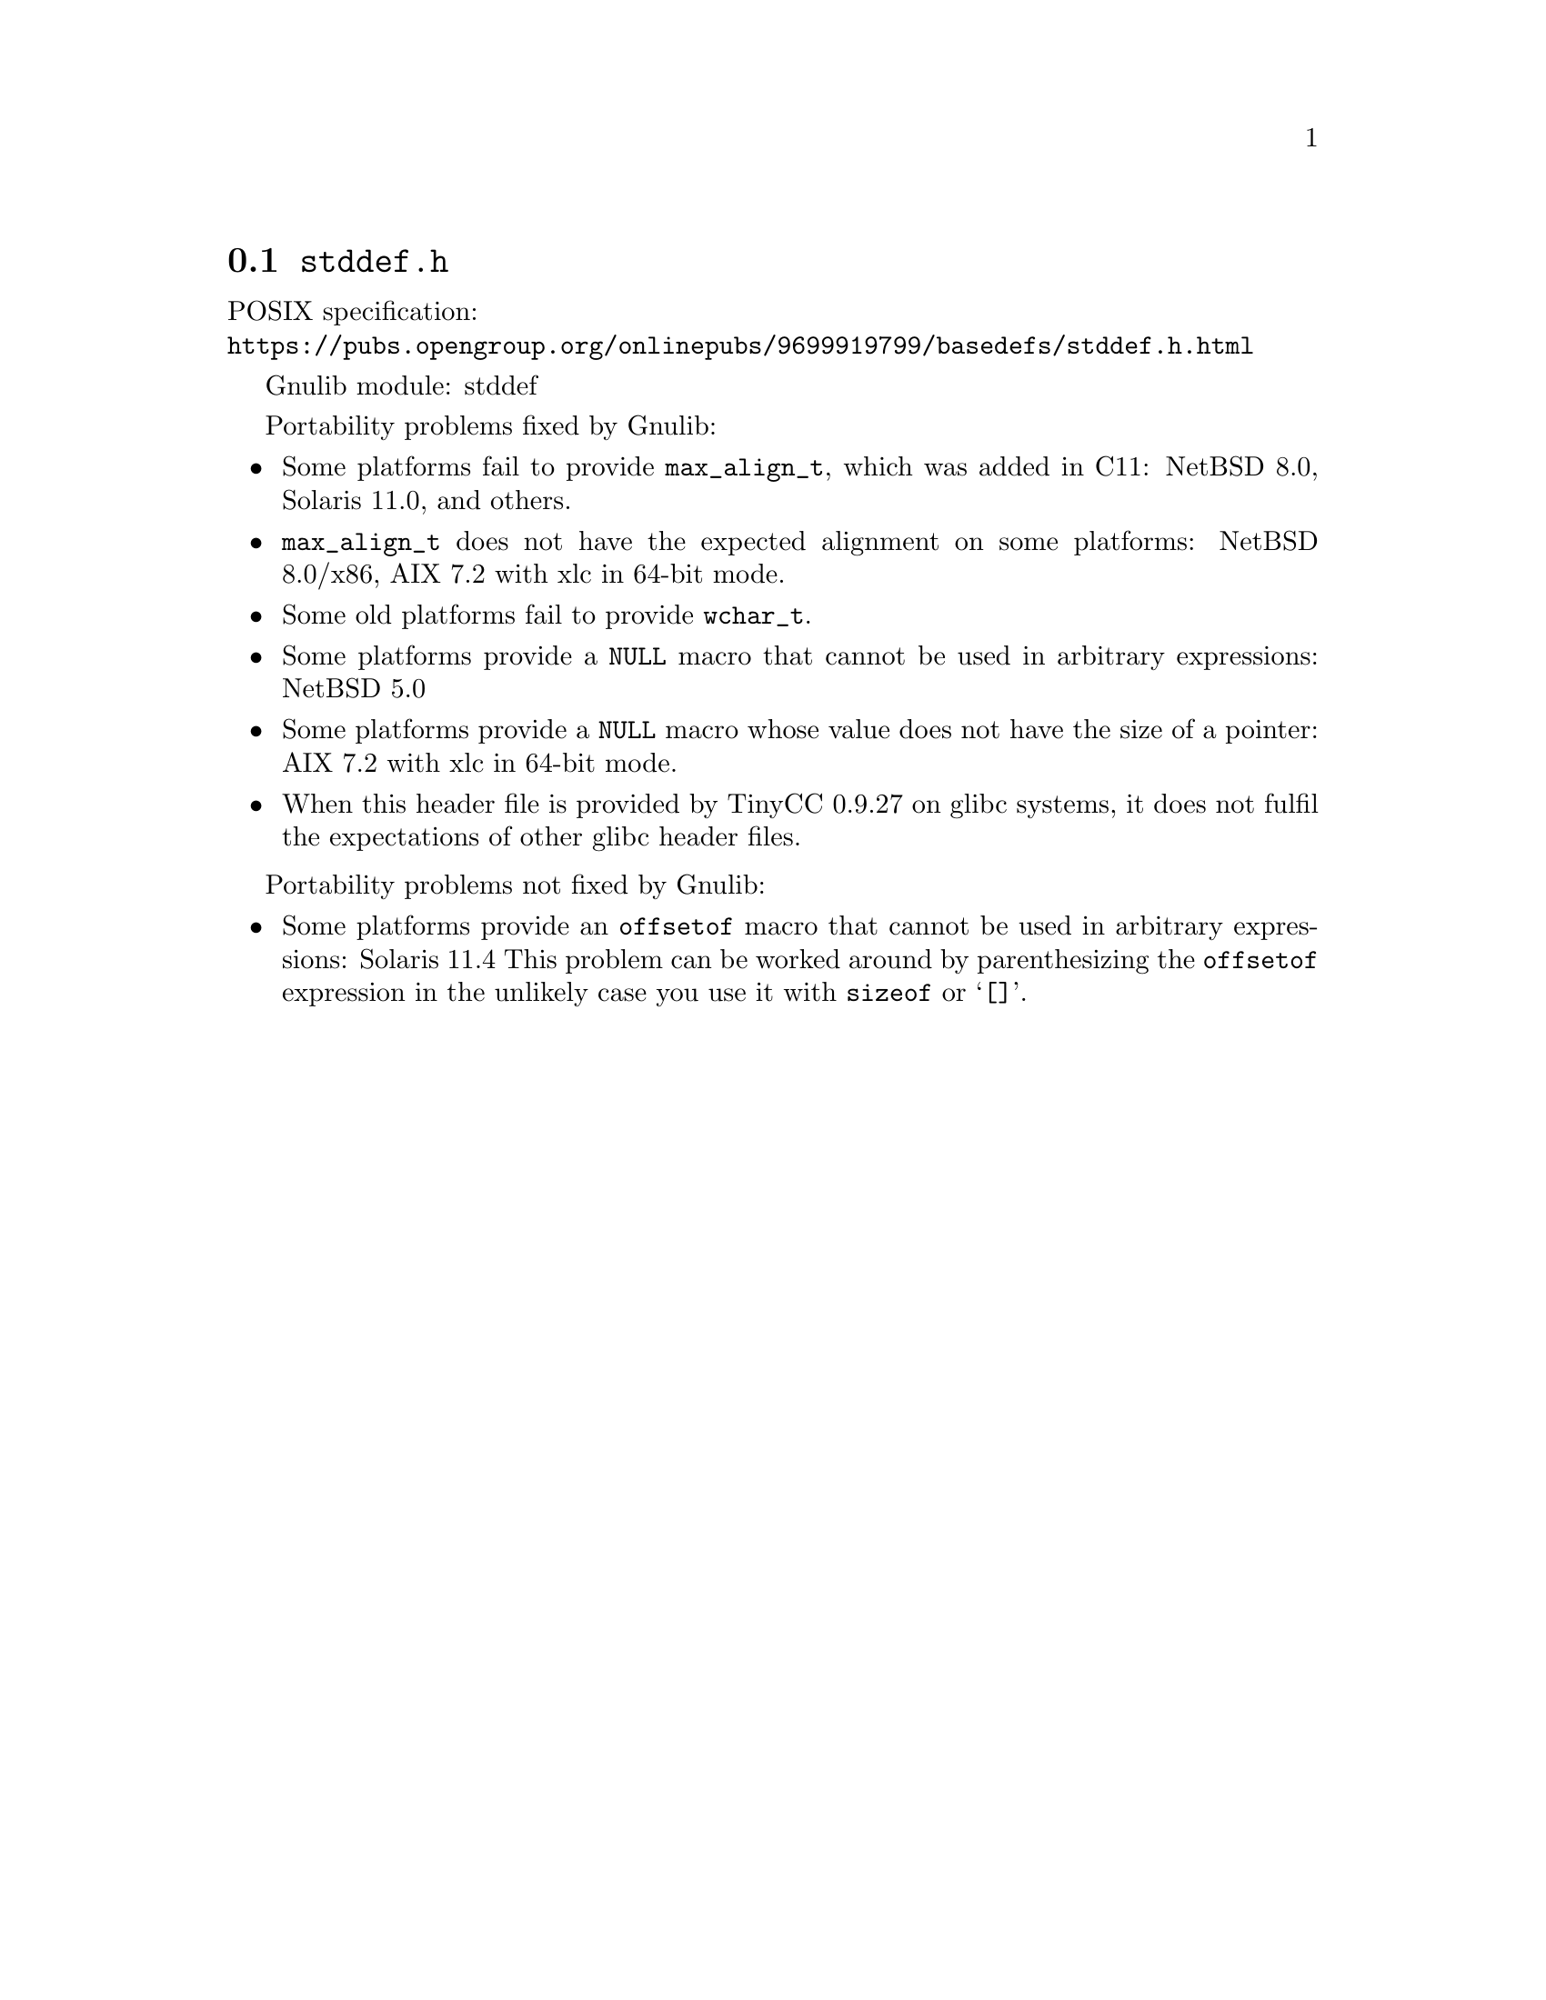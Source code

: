 @node stddef.h
@section @file{stddef.h}

POSIX specification:@* @url{https://pubs.opengroup.org/onlinepubs/9699919799/basedefs/stddef.h.html}

Gnulib module: stddef

Portability problems fixed by Gnulib:
@itemize
@item
Some platforms fail to provide @code{max_align_t}, which was added in C11:
NetBSD 8.0, Solaris 11.0, and others.

@item
@code{max_align_t} does not have the expected alignment on some platforms:
NetBSD 8.0/x86, AIX 7.2 with xlc in 64-bit mode.

@item
Some old platforms fail to provide @code{wchar_t}.

@item
Some platforms provide a @code{NULL} macro that cannot be used in arbitrary
expressions:
NetBSD 5.0

@item
Some platforms provide a @code{NULL} macro whose value does not have the size
of a pointer:
AIX 7.2 with xlc in 64-bit mode.

@item
When this header file is provided by TinyCC 0.9.27 on glibc systems, it does
not fulfil the expectations of other glibc header files.
@end itemize

Portability problems not fixed by Gnulib:
@itemize
@item
Some platforms provide an @code{offsetof} macro that cannot be used in
arbitrary expressions:
Solaris 11.4
This problem can be worked around by parenthesizing the
@code{offsetof} expression in the unlikely case you use it with
@code{sizeof} or @samp{[]}.
@end itemize
